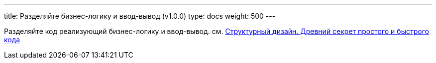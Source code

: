 ---
title: Разделяйте бизнес-логику и ввод-вывод (v1.0.0)
type: docs
weight: 500
---

:source-highlighter: rouge
:rouge-theme: github
:icons: font
:sectlinks:

Разделяйте код реализующий бизнес-логику и ввод-вывод.
см. https://azhidkov.pro/posts/24/11/structured-design/[Структурный дизайн. Древний секрет простого и быстрого кода]